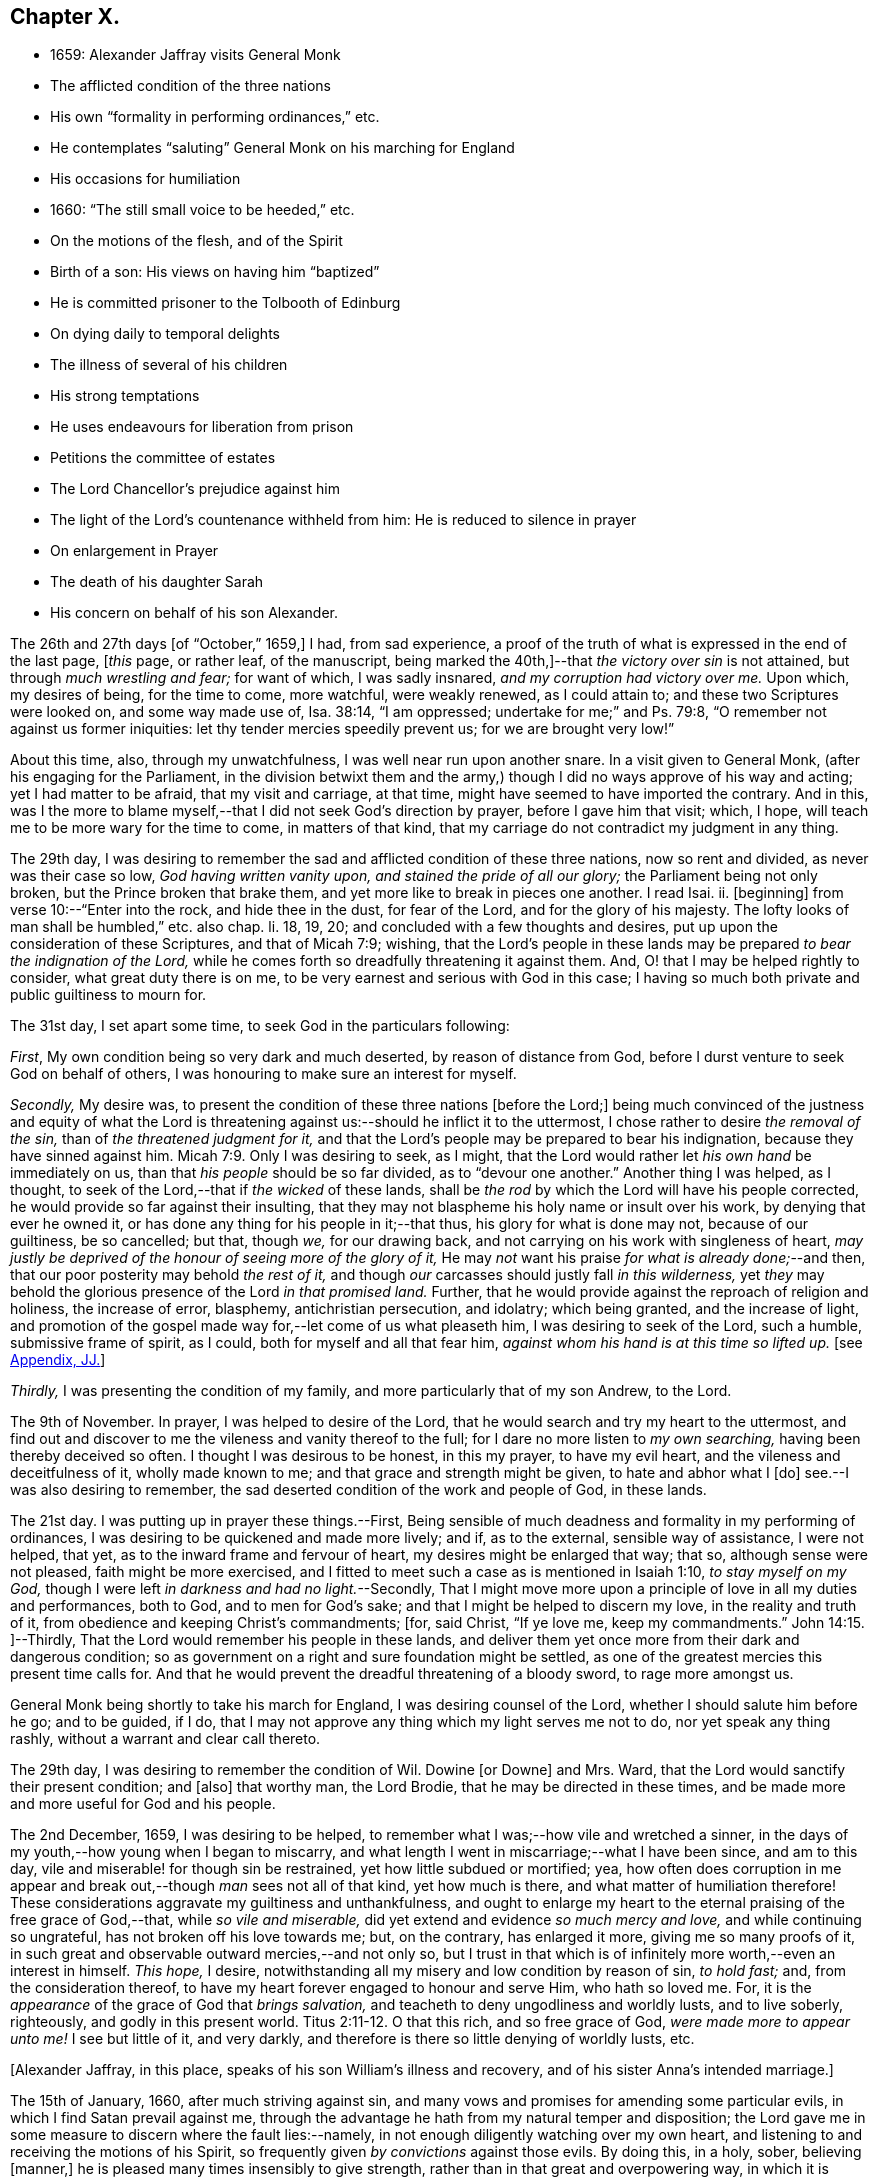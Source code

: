 == Chapter X.

[.chapter-synopsis]
* 1659: Alexander Jaffray visits General Monk
* The afflicted condition of the three nations
* His own "`formality in performing ordinances,`" etc.
* He contemplates "`saluting`" General Monk on his marching for England
* His occasions for humiliation
* 1660: "`The still small voice to be heeded,`" etc.
* On the motions of the flesh, and of the Spirit
* Birth of a son: His views on having him "`baptized`"
* He is committed prisoner to the Tolbooth of Edinburg
* On dying daily to temporal delights
* The illness of several of his children
* His strong temptations
* He uses endeavours for liberation from prison
* Petitions the committee of estates
* The Lord Chancellor`'s prejudice against him
* The light of the Lord`'s countenance withheld from him: He is reduced to silence in prayer
* On enlargement in Prayer
* The death of his daughter Sarah
* His concern on behalf of his son Alexander.

The 26th and 27th days +++[+++of "`October,`" 1659,]
I had, from sad experience,
a proof of the truth of what is expressed in the end of the last page, +++[+++__this__ page,
or rather leaf, of the manuscript,
being marked the 40th,]--that _the victory over sin_ is not attained,
but through _much wrestling and fear;_ for want of which, I was sadly insnared,
_and my corruption had victory over me._
Upon which, my desires of being, for the time to come, more watchful,
were weakly renewed, as I could attain to; and these two Scriptures were looked on,
and some way made use of, Isa. 38:14, "`I am oppressed;
undertake for me;`" and Ps. 79:8, "`O remember not against us former iniquities:
let thy tender mercies speedily prevent us; for we are brought very low!`"

About this time, also, through my unwatchfulness, I was well near run upon another snare.
In a visit given to General Monk, (after his engaging for the Parliament,
in the division betwixt them and the army,) though
I did no ways approve of his way and acting;
yet I had matter to be afraid, that my visit and carriage, at that time,
might have seemed to have imported the contrary.
And in this,
was I the more to blame myself,--that I did not seek God`'s direction by prayer,
before I gave him that visit; which, I hope,
will teach me to be more wary for the time to come, in matters of that kind,
that my carriage do not contradict my judgment in any thing.

The 29th day,
I was desiring to remember the sad and afflicted condition of these three nations,
now so rent and divided, as never was their case so low, _God having written vanity upon,
and stained the pride of all our glory;_ the Parliament being not only broken,
but the Prince broken that brake them, and yet more like to break in pieces one another.
I read Isai.
ii. +++[+++beginning]
from verse 10:--"`Enter into the rock, and hide thee in the dust, for fear of the Lord,
and for the glory of his majesty.
The lofty looks of man shall be humbled,`" etc. also chap.
li. 18, 19, 20; and concluded with a few thoughts and desires,
put up upon the consideration of these Scriptures, and that of Micah 7:9; wishing,
that the Lord`'s people in these lands may be prepared
_to bear the indignation of the Lord,_
while he comes forth so dreadfully threatening it against them.
And, O! that I may be helped rightly to consider, what great duty there is on me,
to be very earnest and serious with God in this case;
I having so much both private and public guiltiness to mourn for.

The 31st day, I set apart some time, to seek God in the particulars following:

[.numbered-group]
====

[.numbered]
_First_, My own condition being so very dark and much deserted,
by reason of distance from God, before I durst venture to seek God on behalf of others,
I was honouring to make sure an interest for myself.

[.numbered]
_Secondly,_ My desire was,
to present the condition of these three nations +++[+++before the Lord;]
being much convinced of the justness and equity of what the Lord
is threatening against us:--should he inflict it to the uttermost,
I chose rather to desire _the removal of the sin,_ than of _the threatened judgment for it,_
and that the Lord`'s people may be prepared to bear his indignation,
because they have sinned against him. Micah 7:9.
Only I was desiring to seek, as I might,
that the Lord would rather let _his own hand_ be immediately on us,
than that _his people_ should be so far divided, as to "`devour one another.`"
Another thing I was helped, as I thought,
to seek of the Lord,--that if _the wicked_ of these lands,
shall be _the rod_ by which the Lord will have his people corrected,
he would provide so far against their insulting,
that they may not blaspheme his holy name or insult over his work,
by denying that ever he owned it, or has done any thing for his people in it;--that thus,
his glory for what is done may not, because of our guiltiness, be so cancelled; but that,
though _we,_ for our drawing back, and not carrying on his work with singleness of heart,
_may justly be deprived of the honour of seeing more of the glory of it,_
He may _not_ want his praise _for what is already done;_--and then,
that our poor posterity may behold _the rest of it,_
and though _our_ carcasses should justly fall _in this wilderness,_
yet _they_ may behold the glorious presence of the Lord _in that promised land._
Further, that he would provide against the reproach of religion and holiness,
the increase of error, blasphemy, antichristian persecution, and idolatry;
which being granted, and the increase of light,
and promotion of the gospel made way for,--let come of us what pleaseth him,
I was desiring to seek of the Lord, such a humble, submissive frame of spirit,
as I could, both for myself and all that fear him,
_against whom his hand is at this time so lifted up._
+++[+++see <<note-JJ-diary,Appendix, JJ.>>]

[.numbered]
_Thirdly,_ I was presenting the condition of my family,
and more particularly that of my son Andrew, to the Lord.

====

The 9th of November.
In prayer, I was helped to desire of the Lord,
that he would search and try my heart to the uttermost,
and find out and discover to me the vileness and vanity thereof to the full;
for I dare no more listen to _my own searching,_ having been thereby deceived so often.
I thought I was desirous to be honest, in this my prayer, to have my evil heart,
and the vileness and deceitfulness of it, wholly made known to me;
and that grace and strength might be given, to hate and abhor what I +++[+++do]
see.--I was also desiring to remember,
the sad deserted condition of the work and people of God, in these lands.

The 21st day.
I was putting up in prayer these things.--First,
Being sensible of much deadness and formality in my performing of ordinances,
I was desiring to be quickened and made more lively; and if, as to the external,
sensible way of assistance, I were not helped, that yet,
as to the inward frame and fervour of heart, my desires might be enlarged that way;
that so, although sense were not pleased, faith might be more exercised,
and I fitted to meet such a case as is mentioned in Isaiah 1:10,
_to stay myself on my God,_ though I were left _in darkness and had no light._--Secondly,
That I might move more upon a principle of love in all my duties and performances,
both to God, and to men for God`'s sake; and that I might be helped to discern my love,
in the reality and truth of it, from obedience and keeping Christ`'s commandments; +++[+++for,
said Christ, "`If ye love me, keep my commandments.`" John 14:15.
]--Thirdly, That the Lord would remember his people in these lands,
and deliver them yet once more from their dark and dangerous condition;
so as government on a right and sure foundation might be settled,
as one of the greatest mercies this present time calls for.
And that he would prevent the dreadful threatening of a bloody sword,
to rage more amongst us.

General Monk being shortly to take his march for England,
I was desiring counsel of the Lord, whether I should salute him before he go;
and to be guided, if I do,
that I may not approve any thing which my light serves me not to do,
nor yet speak any thing rashly, without a warrant and clear call thereto.

The 29th day, I was desiring to remember the condition of Wil.
Dowine +++[+++or Downe]
and Mrs.
Ward, that the Lord would sanctify their present condition; and +++[+++also]
that worthy man, the Lord Brodie, that he may be directed in these times,
and be made more and more useful for God and his people.

The 2nd December, 1659, I was desiring to be helped,
to remember what I was;--how vile and wretched a sinner,
in the days of my youth,--how young when I began to miscarry,
and what length I went in miscarriage;--what I have been since, and am to this day,
vile and miserable! for though sin be restrained, yet how little subdued or mortified;
yea,
how often does corruption in me appear and break
out,--though _man_ sees not all of that kind,
yet how much is there, and what matter of humiliation therefore!
These considerations aggravate my guiltiness and unthankfulness,
and ought to enlarge my heart to the eternal praising of the free grace of God,--that,
while _so vile and miserable,_ did yet extend and evidence _so much mercy and love,_
and while continuing so ungrateful, has not broken off his love towards me; but,
on the contrary, has enlarged it more, giving me so many proofs of it,
in such great and observable outward mercies,--and not only so,
but I trust in that which is of infinitely more worth,--even an interest in himself.
_This hope,_ I desire, notwithstanding all my misery and low condition by reason of sin,
_to hold fast;_ and, from the consideration thereof,
to have my heart forever engaged to honour and serve Him, who hath so loved me.
For, it is the _appearance_ of the grace of God that _brings salvation,_
and teacheth to deny ungodliness and worldly lusts, and to live soberly, righteously,
and godly in this present world. Titus 2:11-12.
O that this rich, and so free grace of God,
_were made more to appear unto me!_
I see but little of it, and very darkly,
and therefore is there so little denying of worldly lusts, etc.

+++[+++Alexander Jaffray, in this place, speaks of his son William`'s illness and recovery,
and of his sister Anna`'s intended marriage.]

The 15th of January, 1660, after much striving against sin,
and many vows and promises for amending some particular evils,
in which I find Satan prevail against me,
through the advantage he hath from my natural temper and disposition;
the Lord gave me in some measure to discern where the fault lies:--namely,
in not enough diligently watching over my own heart,
and listening to and receiving the motions of his Spirit,
so frequently given _by convictions_ against those evils.
By doing this, in a holy, sober, believing +++[+++manner,]
he is pleased many times insensibly to give strength,
rather than in that great and overpowering way, in which it is usually expected.
For, though _that_ may also be afterwards known,
yet ordinarily it is not the first way by which he communicates strength against corruption,
but by _this small and still voice in the conscience;_ which,
not being diligently observed and received, many times makes the creature _long,_ yea,
it may be, _all his life,_ the more unsuccessfully to strive against sin.
As the power of the enemy, at first, was received by Eve`'s hearkening to him;
so the power of the Spirit is received,
in hearkening to and receiving the reproofs thereof.
_That which checks the evil,_ that which stands against thy mind,
smiting it in its course of vanity and pleasure, _in that is the power;_
for it comes from the Spirit of power to make way for him; it lies _there,_
in that little thing of conviction, which is the first of the Spirit`'s work. John 16:8.
The power thou wouldst have for thy help to hate sin, lies hid _there,_
in that little grain of seed, which, being received and cherished,
though it may lie for a time, as grain or seed does, undiscerned,
will grow up to thy great comfort to a mighty tree.. The light, life, wisdom,
and power thou seekest after, lies hid in the Spirit`'s being present with thee:
any honest heart that is seeking him will easily acknowledge this;
but,--__here__ is the point,
wherein many an honest heart may be for a long time mistaken--they, like Elijah,
1 Kings 19:11, look for the Lord in some glorious, powerful way, and do not observe,
but slight this little, despised thing, _the small voice of conscience,_ wherein he is.
Listen to and receive this voice of God _behind thee,_ speaking in thy conscience,
Isa. 30:21, and the Lord will come in, and abide, and sup with thee, Rev. 3:20.
Every check and challenge thou hast against the evil,
or to the good thou art in pursuit of, is, and must be taken and received,
_as his knock at thy door;_ unto which, as thou openest, and receivest him,
so he comes in and abides with thee; or, if otherwise, he will depart.
The success thus to be expected, should also be _waited for:_ for the Lord,
for some other blessed end, may be exercising thee with some messengers of Satan, which,
for a time, he may continue with thee; yet, ordinarily, grace is then growing apace,
especially that grace of humility,
without which all else is but vanity:--so found the Apostle in the like case, 2 Cor. 12:7-8.
Then, often, the Lord is about to make out to the poor,
fainting creature, more of the fulness, freeness, and sufficiency of his grace,
than ever it could have expected or looked for.
Therefore, mistake not the Lord`'s way, but wait for him;--I say, _My soul,
wait thou for the Lord!_

The 9th of February, I had some comfortable use of that Scripture, 2 Cor. 10:4-5,
"`The weapons of our warfare are not carnal,`" etc.;
hoping that the Lord would help me to get what is here promised performed in my heart,
even my very imaginations and thoughts to be brought into "`subjection`" to "`Christ.`"

I was acknowledging the Lord`'s great goodness to me and my family,
in bringing us from Aberdeen to this country,
and his presence so manifested unto us since; and +++[+++desired,]
that now he would give direction what to do,
as to our further abode here or removal north again; this matter being now,
upon many considerations, necessary to be thought upon, I was, this 28th of February,
desiring the Lord`'s direction to order my thoughts respecting it.

The 22nd of March, I found the Lord speaking to my heart,
and confirming me in the truth of that which was so frequently made out to me formerly,
but not so fully received and entertained as should have been; namely,
That strength to resist, and comfort in prevailing over corruptions, will not be given,
but proportionally as light, when it is offered, is received and entertained,
and closely walked up to.
And, for this purpose, a diligent watch should be kept up,
as well for resisting the first risings and suggestions of the flesh against the Spirit,
as for receiving the motions and lustings of the Spirit against the flesh,
the one to good, the other to evil;
"`for the flesh lusteth against the Spirit and the Spirit against the flesh,
and these are contrary the one to the other.`" Gal. 5:17.
Now, my heart was directed of the Lord to consider,
that the desires of the flesh have had more easy access and better entertainment in me,
than the lustings of the Spirit; and therefore, it were well to observe,
and more diligently to wait for, the appearings of these; for,
it is said in Gal. 6:8,
"`He that soweth to his flesh shall of the flesh reap corruption,
but he that soweth to the Spirit shall of the Spirit reap life everlasting.`"
How true I have found this to be in my experience, the Lord give me rightly to consider!
And, as the first risings of evil should be in time, even in the beginning, resisted; so,
in doubtful cases, wherein, (it may be,
through the mistiness and darkness of our understandings,
by reason of our inclination to the thing,) the case
is not so clear whether it be sin or not,
rather, on this account, should we _choose_ the forbearance and abstinence from doing it.

+++[+++The writer usually notices the birth of each child, both before and after the event,
in a very pious and becoming strain.
Here he mentions the birth of a son, on the 23rd of the month called April.]

On the 29th day, my wife _caused baptize_ her son; I being,
upon the grounds formerly mentioned in my other book, in the pages 135 and 163,
+++[+++97 and 116 of this volume,]
unclear to present him, she employed my good friend, William Dowine,
to perform that duty; and Mr. John Sterling,
minister of that part of Edinburgh where I dwell, to administer the ordinance.
He was named James.
My desire of being wary and tender of giving offence,
even in those things wherein it might be but _taken_ and not _given,_
with the consideration of my former reasons, moved me thus also, at this time,
to order my carriage in this matter as formerly.

+++[+++From this page, being the 54th of the manuscript, to the 87th is wanting;
in which interval of time,
Alexander Jaffray was committed prisoner to the Tolbooth of Edinburgh.
The occasion and circumstances of this trying "`dispensation,`" are further
on explained by himself.--The next observation preserved on record,
is, the great fear he had, lest he should fall,
under the grievous and furious assaults of the unwearied enemy of souls,
who seemed let loose to buffet and well nigh to overwhelm.
In this state of mind, two Scriptures were presented to him,
as "`sad matter of meditation,`" Ezek. 24:13
and Jer. 2:19.--The Diary then proceeds.]

One of the main things I am called to learn, _under this present dispensation,_
+++[+++his imprisonment,]
is, to be more content with a suffering lot,--that great lesson,
of cheerfully taking up my cross to follow Christ; and in order thereto,
to learn to _die daily_ unto all the things of a present world;
especially to the too great and excessive desire I always have hitherto had,
of enjoying the sweet contentment of my wife and children; yea,
so excessive was I in this, as if I could have had no contentment without it.
This, the Lord is very clearly calling me off from,
that I may learn that great lesson of _parting with all for Christ,_ so +++[+++that,]
while God gives me the freedom of enjoying them,
I may labour to have it to be _in himself._--While I was thus endeavouring,
to have my heart and affections to run in a right channel to earthly
comforts,--having since my imprisonment had frequent advertisement,
that my three children, William, Rachel, and Sarah, were sick; and that,
by my wife`'s attendance on them, and her own bodily weakness,
she is unable to come to me, (though her being with me was desired,
and upon some considerations needful;)--yet, when I had least expectation,
she is unexpectedly sent to me,
having had a very prosperous voyage by sea +++[+++from Aberdeen.]
This, I was honouring to observe, as an answer to prayer; wherein,
the time of granting it was most observable; it being _then,_
when my heart was _most near_ to a contented submission in the want of the thing desired.

The 10th of November, 1660, my affliction was augmented: while even in the furnace,
my dross did sadly appear,--my strong and unmodified corruption prevailed over me,
and was very near prevailing more; but I was helped with a little help to restrain,
in time of the temptation.
But, both then and afterwards, I was seeking of God to have it more made out to me,
that my striving was from a right ground, not from slavish fear of punishment,
either temporal or eternal, but from love of Christ constraining.
I thought, my heart never sought more fervently to have this frame.
To have the heart brought and kept to the sense of love to God,
and of love so abundantly flowing from him to thee,--were sweet indeed!
Lord, help me to do it!

Divers times during my imprisonment, I was making some attempts for my liberty,
but still without success; so, I was thinking,
that there is something in it the Lord was about to bring forth,
which yet I did not know of; and was seeking of him, as I could,
to know and submit to his mind thereabout.
But, what I desired my heart might be most affected with, was,
that my mind should be so out of order and perplexed
with the thoughts of disappointments before mentioned,
as that I was rendered many times unfit for prayer, both apart,
and together with my fellow prisoner;--this was, often,
to me the greatest part of my affliction.
It evidenced, as I conceive, much unmodified corruption and weakness of faith,
much unwatchfulness and want of tenderness of heart, in judging hardly of God;
as if he would not help me,
or were unconcerned in my affliction,--in this my
sad affliction of having his face hid from me,
and shutting out my prayer.
This, I think I may, with some bit of honesty, say, as in his sight,
was sometimes more grievous to me,
than the want of any outward enjoyment that I was _put by,_
or the fear of any bodily danger that I may be under.

The 29th of December, I gave in a petition to the _Committee,_
+++[+++see <<note-KK-diary,Appendix, KK.>>]
desiring liberty to be prisoner in the city; that so I might, by my physician`'s advice,
prevent further sickness, so much threatened by the manifold distempers my body is under.
The truth of this my condition,
was witnessed by a testimony under the hands of Dr. Cunningham and Dr. Purvis,
given in also with my petition.
But this, my so just and reasonable desire, was judged otherwise of by them, and refused,
without any reason, so far as I have learned; but proceeding, as I suppose,
from the same hand that my first imprisonment +++[+++that is,
my imprisonment _in the first place_]
did, and the refusal of my other petition.
The Lord Chancellor +++[+++the Earl of Glencairn]
being by the Lord made use of, as an instrument of my affliction, without any just cause,
as to him, or, for any thing I know, to any man whatsoever.
The _LORD,_ should _He_ count with me,--just and righteous were He, if I were consumed; but,
blessed be God! _he_ has absolved, though _they_ would condemn and censure if they could.
I was desiring, as I could, of the Lord to forgive them, especially the Chancellor,
whose prejudice or other design, whatever it be, is, as I suppose,
the cause of all the present trouble I am under.
Though I desire to look to a higher hand than his in it,
and confidently to wait for another and better out-get
than he or they can hinder me from.--+++[+++No doubt he,
in this place, anticipates being delivered from the shackles of mortality; pressed down,
as he then was, by bodily and mental conflicts, insomuch,
that he was ready to despair even of life.]

The Lord, who knows me well, knows well also what need I have thus to be exercised;
the saddest part of which exercise, is, the hiding of his face,
and shutting out my prayer,--than which there can be nothing more grievous
to a tender heart:--I was desiring that it might be so to _mine;_
and hoping, that, when I know more how to prize his presence and entertain his Spirit,
he will help me, so as that I may enjoy more of him; also,
to know better how to keep free, as of sinful, so of needless, anxious,
perplexing thoughts,
by which my heart is not a little marred in the enjoying of God;--the
avoiding too of needless cares of a present world,
and of what may be dear to me in it,--to have a loose grasp of these,
and know how to lay them wholly upon God.
_This_ is _one,_ among _the great lessons,_ the Lord is giving me at this time to learn.

So far was the distemper and distraction of my spirit heightened, that, sometimes,
in the time of prayer, _while I was speaking, I was forced to be silent,
and could not utter one word,_
but was forced to desire my fellow-prisoner to proceed in the duty.
Some days thereafter, I turned over to some Scriptures,
where there is something like this case,
mentioned to have been incident to the people of God formerly; as, Ps. 77:4,
"`Thou holdest mine eyes waking;
I am so troubled that I cannot speak;`" and Ps. 39:2, "`I was dumb with silence,
I held my peace, even from good;`" and Ps. 40:12,
"`Mine iniquities have taken hold upon me, so that I am not able to look up;
my heart faileth me.`"
But, I could not so well apply these places to my own case, seeing that it appears,
the Prophet`'s +++[+++situation]
there differs from _mine._
Though I dare not altogether say, that the sense of sin was not a part of my exercise;
yet was it (so far as I could discern) more from the vanity and looseness of my heart,
needlessly burdening itself with anxious,
perplexing thoughts of my outward condition;--so little
was I rightly acquainted with the way of being about _duty,_
and leaving _events_ to God,
or making a difference between what was _necessary_ and what was _superfluous,_ +++[+++so as to be]
about these necessary things, in the way of God, without distraction; as, doubtless,
the believer may attain to,
when he goes about them upon spiritual considerations and for spiritual ends.

A main consideration in my present case, and frequently obvious to my thoughts,
+++[+++was this:]--that I was eminently called of God,
to better ordering of my whole conversation,
in walking with him all the day long,--watching _unto_ prayer,--observing
every motion and outgoing of the heart,
and admitting or rejecting them, according as they were conformable, or not,
with the rule:--as also _in_ prayer, when +++[+++it is]
to be gone about, either apart or together with others,
_to observe the motions of God`'s Spirit to enlargement;_--and,
though I durst not conclude upon _this, as a rule,_--namely, _not to pray,_
but when enlargement and inclination was thereto beforehand given,
seeing it many times comes at the time, and not before venturing on the duty;--yet,
_so to walk in every particular, in doing and saying, as that nothing may escape,
which may be feared to obstruct enlargement in prayer:_--and, on the other hand,
so to observe every passage in my whole conversation throughout the day,
and every motion of the Spirit,
as thereby the mind may be stored with good matter;--and
so may enlargement be warrantably waited for.
Thus, _to be in the fear of the Lord all the day long,_ Prov. 23:17,
is the highway to it; for so it is promised, Isa. 60:5,
"`Thy heart shall _fear_ and be __enlarged.__`"
Without this, whatever fits or flashes of enlargement may be at times attained to; yet,
no fixedness, for staying the heart in prayer upon God, is attainable.
And ordinarily,
according to the measure and proportion of the heart`'s _being stayed on God,
between the times of prayer, in close walking with him,_
so does it attain this fixedness and enlargement _in time of prayer._

But here, it is to be observed, that, in my case,
not only fixedness and enlargement +++[+++seem suspended, or removed from me,]
_but even words also, many times, so that I could not speak a word;_
and yet I could not tell wherefore, or how, it was thus with me: insomuch, that,
upon the 6th of December, I was necessitated to desire of Mr. James Simpson,
my fellow-prisoner,
_to forbear to press me any more to perform that duty of praying publicly,_
as I was before accustomed to do, in our little prison-family.
I was _above a month_ under this exercise,
before I did adventure thus to desire to be forborne, fearing to be mistaken by him,
and to give him offence.
But, having informed him a little of my case,
and of the weakness and great infirmity of my body;
and having a little reasoned with him,
about honouring to have our hearts more in a _fittedness_ and disposition for prayer,
_before venturing so rashly on it as ordinarily we
do;_--some discourse of this kind having past,
at last, he agreed for some time to forbear me.
+++[+++see <<note-LL-diary,Appendix, LL.>>]

Upon the 13th of December, my heart was some way enlarged in private prayer,
and therewith was I _desiring to be comforted;_ but with this caution,
that I should beware of placing _too much_ of my satisfaction and comfort,
upon _enlargement and liberty given in prayer._
For, though this be a rich mercy, for which God is to be praised,
and for which the heart may rejoice and be comforted,--+++[+++as the Psalmist saith,]
"`I love the Lord, because he hath heard my voice and my supplications,`" +++[+++and as Elihu,]
"`I will speak,
that I may be refreshed,`" (for much refreshment may and does come
that way;)--yet the _person_ and the _prayer_ may both be very acceptable,
_when this is wanting._
Faith is commonly _most alive,_ when _sense is least satisfied;_ humility,
and the like rooting and bedewing graces, do then ordinarily most abound.
And if _thus_ the heart does find it, or has hope (though not presently,
yet afterwards) so to find it, there may be comfort in this case; for,
this may be a part of that "`peaceable fruit of righteousness,`" which
the sad affliction of apparent desertion shall in due time bring forth. Heb. 12:11.
And therefore, +++[+++such an one]
should be _most_ stirred up and lively, when sense is _least_ satisfied, +++[+++as is intimated in]
Isa. 1:10, "`Who is among you that feareth the Lord,
that obeyeth the voice of his servant, that walketh in darkness, and hath no light?
let him trust in the name of the Lord and stay upon his God.`"

The 15th day, I was advertised,
that my daughter Sarah departed this life upon the 9th day, she having been long sick.
I was desiring of the Lord, as I could,
to have this addition of exercise sanctified to me,
and to my wife and the rest of my family.

I had been, for some time before that day,
seeking of the Lord for mercy to my son Alexander,
that he may be helped to come out of a snare that I fear he is in;
and that I may be helped, to fall upon the right way of dealing with him in that matter;
that his innocency or guiltiness may be made appear, and he not suffered, if guilty,
to deny or cover his sin, nor I too sharply to challenge him, if innocent.
My heart was some way exercised towards him with fear and love,
upon reading that Scripture, Prov. 28:13,
"`He that covereth his sins shall not prosper;
but whoso confesseth and forsaketh them shall have mercy;`" and so, found it my duty,
with all diligence to prosecute that matter, until it be in God`'s time brought to light.
